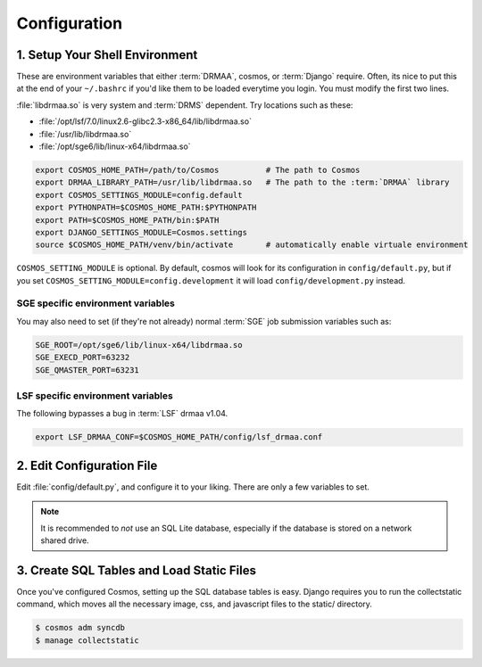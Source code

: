 Configuration
=============

1. Setup Your Shell Environment
_______________________________

These are environment variables that either :term:`DRMAA`, cosmos, or :term:`Django` require.  Often, its nice to put this
at the end of your ``~/.bashrc`` if you'd like them to be loaded everytime you login.  You must modify the
first two lines.

:file:`libdrmaa.so` is very system and :term:`DRMS` dependent.  Try locations such as these:

* :file:`/opt/lsf/7.0/linux2.6-glibc2.3-x86_64/lib/libdrmaa.so`
* :file:`/usr/lib/libdrmaa.so`
* :file:`/opt/sge6/lib/linux-x64/libdrmaa.so`

.. code-block:: sh

   export COSMOS_HOME_PATH=/path/to/Cosmos          # The path to Cosmos
   export DRMAA_LIBRARY_PATH=/usr/lib/libdrmaa.so   # The path to the :term:`DRMAA` library
   export COSMOS_SETTINGS_MODULE=config.default
   export PYTHONPATH=$COSMOS_HOME_PATH:$PYTHONPATH
   export PATH=$COSMOS_HOME_PATH/bin:$PATH
   export DJANGO_SETTINGS_MODULE=Cosmos.settings
   source $COSMOS_HOME_PATH/venv/bin/activate       # automatically enable virtuale environment

``COSMOS_SETTING_MODULE`` is optional.  By default, cosmos will look for its configuration in ``config/default.py``,
but if you set ``COSMOS_SETTING_MODULE=config.development`` it will load ``config/development.py`` instead.


SGE specific environment variables
^^^^^^^^^^^^^^^^^^^^^^^^^^^^^^^^^^

You may also need to set (if they're not already) normal :term:`SGE` job submission variables such as:

.. code-block:: bash

	SGE_ROOT=/opt/sge6/lib/linux-x64/libdrmaa.so
	SGE_EXECD_PORT=63232
	SGE_QMASTER_PORT=63231
   

LSF specific environment variables
^^^^^^^^^^^^^^^^^^^^^^^^^^^^^^^^^^

The following bypasses a bug in :term:`LSF` drmaa v1.04.

.. code-block:: bash

   export LSF_DRMAA_CONF=$COSMOS_HOME_PATH/config/lsf_drmaa.conf
   

2. Edit Configuration File
__________________________

Edit :file:`config/default.py`, and configure it to your liking.  There are only a few variables to set.

.. note:: It is recommended to *not* use an SQL Lite database, especially if the database is stored on a network shared drive.


3. Create SQL Tables and Load Static Files
__________________________________________

Once you've configured Cosmos, setting up the SQL database tables is easy.  Django requires you to run the collectstatic
command, which moves all the necessary image, css, and javascript files to the static/ directory.

.. code-block:: bash

   $ cosmos adm syncdb
   $ manage collectstatic
   
   